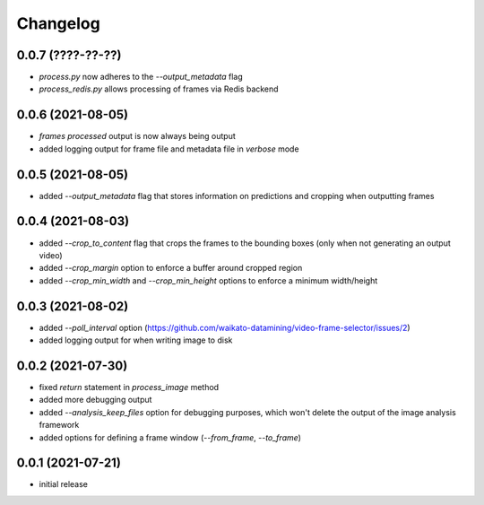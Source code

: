 Changelog
=========

0.0.7 (????-??-??)
------------------

- `process.py` now adheres to the `--output_metadata` flag
- `process_redis.py` allows processing of frames via Redis backend


0.0.6 (2021-08-05)
------------------

- `frames processed` output is now always being output
- added logging output for frame file and metadata file in `verbose` mode


0.0.5 (2021-08-05)
------------------

- added `--output_metadata` flag that stores information on predictions and cropping when outputting frames


0.0.4 (2021-08-03)
------------------

- added `--crop_to_content` flag that crops the frames to the bounding boxes
  (only when not generating an output video)
- added `--crop_margin` option to enforce a buffer around cropped region
- added `--crop_min_width` and `--crop_min_height` options to enforce a minimum width/height


0.0.3 (2021-08-02)
------------------

- added `--poll_interval` option (https://github.com/waikato-datamining/video-frame-selector/issues/2)
- added logging output for when writing image to disk


0.0.2 (2021-07-30)
------------------

- fixed `return` statement in `process_image` method
- added more debugging output
- added `--analysis_keep_files` option for debugging purposes, which won't delete the output
  of the image analysis framework
- added options for defining a frame window (`--from_frame`, `--to_frame`)


0.0.1 (2021-07-21)
------------------

- initial release
